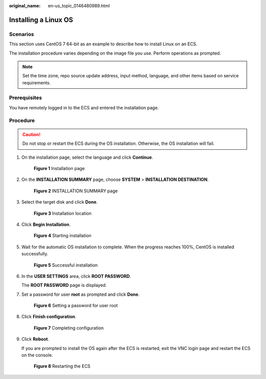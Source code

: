 :original_name: en-us_topic_0146480989.html

.. _en-us_topic_0146480989:

Installing a Linux OS
=====================

Scenarios
---------

This section uses CentOS 7 64-bit as an example to describe how to install Linux on an ECS.

The installation procedure varies depending on the image file you use. Perform operations as prompted.

.. note::

   Set the time zone, repo source update address, input method, language, and other items based on service requirements.

Prerequisites
-------------

You have remotely logged in to the ECS and entered the installation page.

Procedure
---------

.. caution::

   Do not stop or restart the ECS during the OS installation. Otherwise, the OS installation will fail.

#. On the installation page, select the language and click **Continue**.


   .. figure:: /_static/images/en-us_image_0146486791.png
      :alt: **Figure 1** Installation page

      **Figure 1** Installation page

#. On the **INSTALLATION SUMMARY** page, choose **SYSTEM** > **INSTALLATION DESTINATION**.


   .. figure:: /_static/images/en-us_image_0146486793.png
      :alt: **Figure 2** INSTALLATION SUMMARY page

      **Figure 2** INSTALLATION SUMMARY page

#. Select the target disk and click **Done**.


   .. figure:: /_static/images/en-us_image_0146486795.png
      :alt: **Figure 3** Installation location

      **Figure 3** Installation location

#. Click **Begin Installation**.


   .. figure:: /_static/images/en-us_image_0146486797.png
      :alt: **Figure 4** Starting installation

      **Figure 4** Starting installation

#. Wait for the automatic OS installation to complete. When the progress reaches 100%, CentOS is installed successfully.


   .. figure:: /_static/images/en-us_image_0160453774.png
      :alt: **Figure 5** Successful installation

      **Figure 5** Successful installation

#. In the **USER SETTINGS** area, click **ROOT PASSWORD**.

   The **ROOT PASSWORD** page is displayed.

#. Set a password for user **root** as prompted and click **Done**.


   .. figure:: /_static/images/en-us_image_0160457688.png
      :alt: **Figure 6** Setting a password for user root

      **Figure 6** Setting a password for user root

#. Click **Finish configuration**.


   .. figure:: /_static/images/en-us_image_0160459481.png
      :alt: **Figure 7** Completing configuration

      **Figure 7** Completing configuration

#. Click **Reboot**.

   If you are prompted to install the OS again after the ECS is restarted, exit the VNC login page and restart the ECS on the console.


   .. figure:: /_static/images/en-us_image_0160468889.png
      :alt: **Figure 8** Restarting the ECS

      **Figure 8** Restarting the ECS
